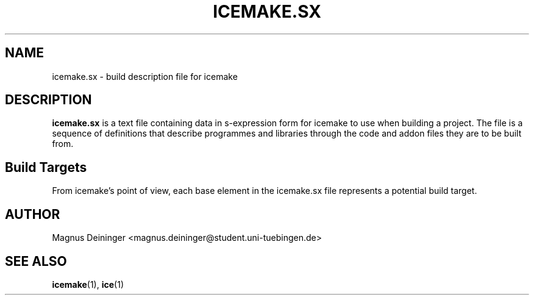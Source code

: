 .TH ICEMAKE.SX 5 "JULY 2009" Curie "Curie Developers Manual"

.SH NAME
icemake.sx \- build description file for icemake

.SH DESCRIPTION
.B icemake.sx
is a text file containing data in s-expression form for icemake to use when
building a project. The file is a sequence of definitions that describe
programmes and libraries through the code and addon files they are to be built
from.

.SH Build Targets
From icemake's point of view, each base element in the icemake.sx file
represents a potential build target.

...

.SH AUTHOR
Magnus Deininger <magnus.deininger@student.uni-tuebingen.de>

.SH SEE ALSO
.BR icemake (1),
.BR ice (1)
